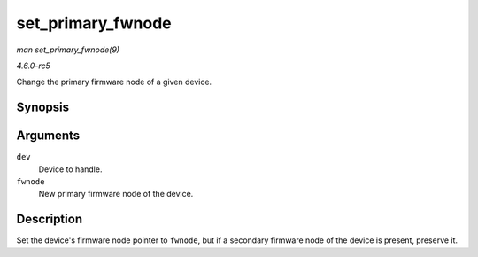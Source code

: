 .. -*- coding: utf-8; mode: rst -*-

.. _API-set-primary-fwnode:

==================
set_primary_fwnode
==================

*man set_primary_fwnode(9)*

*4.6.0-rc5*

Change the primary firmware node of a given device.


Synopsis
========

.. c:function:: void set_primary_fwnode( struct device * dev, struct fwnode_handle * fwnode )

Arguments
=========

``dev``
    Device to handle.

``fwnode``
    New primary firmware node of the device.


Description
===========

Set the device's firmware node pointer to ``fwnode``, but if a secondary
firmware node of the device is present, preserve it.


.. ------------------------------------------------------------------------------
.. This file was automatically converted from DocBook-XML with the dbxml
.. library (https://github.com/return42/sphkerneldoc). The origin XML comes
.. from the linux kernel, refer to:
..
.. * https://github.com/torvalds/linux/tree/master/Documentation/DocBook
.. ------------------------------------------------------------------------------
